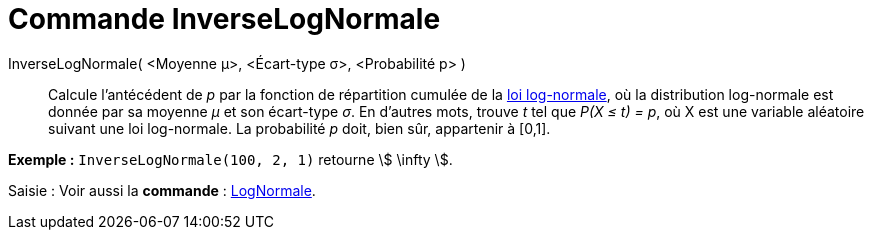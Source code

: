 = Commande InverseLogNormale
:page-en: commands/InverseLogNormal
ifdef::env-github[:imagesdir: /fr/modules/ROOT/assets/images]

InverseLogNormale( <Moyenne μ>, <Écart-type σ>, <Probabilité p> )::
  Calcule l'antécédent de _p_ par la fonction de répartition cumulée de la
  https://en.wikipedia.org/wiki/fr:Loi_log-normale[loi log-normale], où la distribution log-normale est donnée par sa
  moyenne _μ_ et son écart-type _σ_.
  En d'autres mots, trouve _t_ tel que _P(X ≤ t) = p_, où X est une variable aléatoire suivant une loi log-normale. La
  probabilité _p_ doit, bien sûr, appartenir à [0,1].

[EXAMPLE]
====

*Exemple :* `++InverseLogNormale(100, 2, 1)++` retourne stem:[ \infty ].

====

[.kcode]#Saisie :# Voir aussi la *commande* : xref:/commands/LogNormale.adoc[LogNormale].
